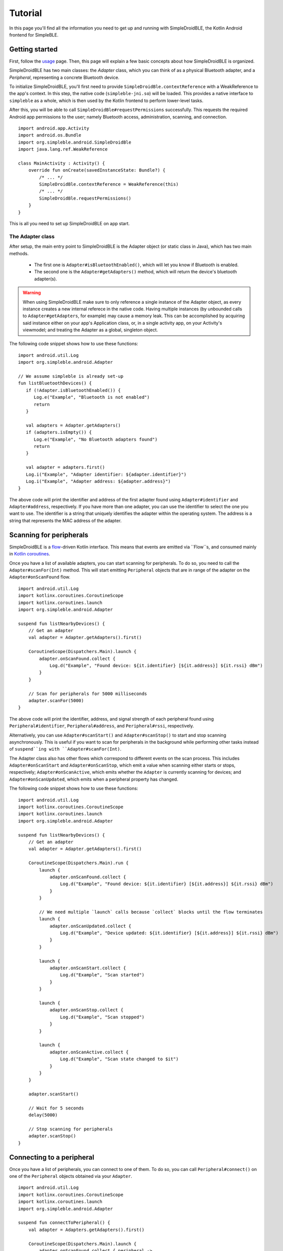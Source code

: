 ========
Tutorial
========

In this page you'll find all the information you need to get up and running with
SimpleDroidBLE, the Kotlin Android frontend for SimpleBLE.


Getting started
===============

First, follow the `usage <usage.html>`_ page. Then, this page will explain a few
basic concepts about how SimpleDroidBLE is organized.

SimpleDroidBLE has two main classes: the `Adapter` class, which you can think of
as a physical Bluetooth adapter, and a `Peripheral`, representing a concrete 
Bluetooth device.

To initialize SimpleDroidBLE, you'll first need to provide ``SimpleDroidBle.contextReference``
with a WeakReference to the app's context. In this step, the native code (``simpleble-jni.so``)
will be loaded. This provides a native interface to ``simpleble`` as a whole,
which is then used by the Kotlin frontend to perform lower-level tasks.

After this, you will be able to call ``SimpleDroidBle#requestPermissions`` successfully. 
This requests the required Android app permissions to the user; namely Bluetooth 
access, administration, scanning, and connection. ::

    import android.app.Activity
    import android.os.Bundle
    import org.simpleble.android.SimpleDroidBle
    import java.lang.ref.WeakReference

    class MainActivity : Activity() {
        override fun onCreate(savedInstanceState: Bundle?) {
            /* ... */
            SimpleDroidBle.contextReference = WeakReference(this)    
            /* ... */
            SimpleDroidBle.requestPermissions()
        }
    }

This is all you need to set up SimpleDroidBLE on app start.

The Adapter class
-----------------

After setup, the main entry point to SimpleDroidBLE is the Adapter object (or 
static class in Java), which has two main methods.
   
    - The first one is ``Adapter#isBluetoothEnabled()``, which will let you know if 
      Bluetooth is enabled.
    - The second one is the ``Adapter#getAdapters()`` method, which will return the 
      device's bluetooth adapter(s).

.. warning::
   When using SimpleDroidBLE make sure to only reference a single instance of the Adapter object, as every instance creates a new internal referece in the native code.
   Having multiple instances (by unbounded calls to ``Adapter#getAdapters``, for example) may cause a memory leak.
   This can be accomplished by acquiring said instance either on your app's Application class, or, in a single activity app, on your Activity's viewmodel; and treating the Adapter as a global, singleton object.

The following code snippet shows how to use these functions::

   import android.util.Log
   import org.simpleble.android.Adapter

   // We assume simpleble is already set-up
   fun listBluetoothDevices() {
      if (!Adapter.isBluetoothEnabled()) {
         Log.e("Example", "Bluetooth is not enabled")
         return
      }

      val adapters = Adapter.getAdapters()
      if (adapters.isEmpty()) {
         Log.e("Example", "No Bluetooth adapters found")
         return
      }

      val adapter = adapters.first()
      Log.i("Example", "Adapter identifier: ${adapter.identifier}")
      Log.i("Example", "Adapter address: ${adapter.address}")
   }

The above code will print the identifier and address of the first adapter found
using ``Adapter#identifier`` and ``Adapter#address``, respectively.
If you have more than one adapter, you can use the identifier to select the
one you want to use. The identifier is a string that uniquely identifies the
adapter within the operating system. The address is a string that represents
the MAC address of the adapter.

Scanning for peripherals
========================

SimpleDroidBLE is a `flow <https://kotlinlang.org/api/kotlinx.coroutines/kotlinx-coroutines-core/kotlinx.coroutines.flow/-flow/>`_-driven Kotlin interface.
This means that events are emitted via ``Flow``s, and consumed mainly in `Kotlin coroutines <https://kotlinlang.org/docs/coroutines-overview.html>`_.

Once you have a list of available adapters, you can start scanning for
peripherals. To do so, you need to call the ``Adapter#scanFor(Int)`` method.
This will start emitting ``Peripheral`` objects that are in range of the adapter 
on the ``Adapter#onScanFound`` flow. ::

    import android.util.Log
    import kotlinx.coroutines.CoroutineScope
    import kotlinx.coroutines.launch
    import org.simpleble.android.Adapter

    suspend fun listNearbyDevices() {
        // Get an adapter
        val adapter = Adapter.getAdapters().first()

        CoroutineScope(Dispatchers.Main).launch {
            adapter.onScanFound.collect {
                Log.d("Example", "Found device: ${it.identifier} [${it.address}] ${it.rssi} dBm")
            }
        }

        // Scan for peripherals for 5000 milliseconds
        adapter.scanFor(5000)
    }

The above code will print the identifier, address, and signal strength of each 
peripheral found using ``Peripheral#identifier``, ``Peripheral#address``, and
``Peripheral#rssi``, respectively.

Alternatively, you can use ``Adapter#scanStart()`` and ``Adapter#scanStop()`` to
start and stop scanning asynchronously. This is useful if you want to scan for 
peripherals in the background while performing other tasks instead of ``suspend``ing
with ``Adapter#scanFor(Int)``.

The Adapter class also has other flows which correspond to different events on
the scan process. This includes ``Adapter#onScanStart`` and ``Adapter#onScanStop``,
which emit a value when scanning either starts or stops, respectively; ``Adapter#onScanActive``,
which emits whether the ``Adapter`` is currently scanning for devices; and
``Adapter#onScanUpdated``, which emits when a peripheral property has changed.

The following code snippet shows how to use these functions::

    import android.util.Log
    import kotlinx.coroutines.CoroutineScope
    import kotlinx.coroutines.launch
    import org.simpleble.android.Adapter

    suspend fun listNearbyDevices() {
        // Get an adapter
        val adapter = Adapter.getAdapters().first()

        CoroutineScope(Dispatchers.Main).run {
            launch {
                adapter.onScanFound.collect {
                    Log.d("Example", "Found device: ${it.identifier} [${it.address}] ${it.rssi} dBm")
                }
            }

            // We need multiple `launch` calls because `collect` blocks until the flow terminates
            launch {
                adapter.onScanUpdated.collect {
                    Log.d("Example", "Device updated: ${it.identifier} [${it.address}] ${it.rssi} dBm")
                }
            }
            
            launch {
                adapter.onScanStart.collect {
                    Log.d("Example", "Scan started")
                }
            }
            
            launch {
                adapter.onScanStop.collect {
                    Log.d("Example", "Scan stopped")
                }
            }

            launch {
                adapter.onScanActive.collect {
                    Log.d("Example", "Scan state changed to $it")
                }
            }
        }

        adapter.scanStart()

        // Wait for 5 seconds
        delay(5000)

        // Stop scanning for peripherals
        adapter.scanStop()
    }

Connecting to a peripheral
==========================

Once you have a list of peripherals, you can connect to one of them. To do so,
you can call ``Peripheral#connect()`` on one of the ``Peripheral`` objects 
obtained via your ``Adapter``. ::

    import android.util.Log
    import kotlinx.coroutines.CoroutineScope
    import kotlinx.coroutines.launch
    import org.simpleble.android.Adapter

    suspend fun connectToPeripheral() {
        val adapter = Adapters.getAdapters().first()

        CoroutineScope(Dispatchers.Main).launch {
            adapter.onScanFound.collect { peripheral ->
                adapter.scanStop()
                peripheral.connect()
            }
        }

        // Scan for peripherals for 5000 milliseconds
        adapter.scanStart()
    }

Similarly to the ``Adapter`` class, the ``Peripheral`` class has several flows.
``Peripheral#onConnected`` will emit a value when a connection is established,
``Peripheral#onConnectionActive`` will emit whether the connection is established
(analogously to ``Adapter#onScanActive``), and ``Peripheral#onDisconnected`` will
emit when the peripheral is finally disconnected from the adapter.

Here is a code sample of the aforementioned flows ::

    import android.util.Log
    import kotlinx.coroutines.CoroutineScope
    import kotlinx.coroutines.launch
    import org.simpleble.android.Adapter

    suspend fun peripheralState() {
        // Get an adapter
        val adapter = Adapter.getAdapters().first()

        CoroutineScope(Dispatchers.Main).run {
            launch {
                adapter.onScanUpdated.collect { peripheral ->
                    adapter.scanStop()

                    launch {
                        peripheral.onConnected.collect {
                            Log.i("Example", "Successfully connected to ${peripheral.identifier}")
                        }
                    }

                    launch {
                        peripheral.onDisconnected.collect {
                            Log.i("Example", "Successfully disonnected from ${peripheral.identifier}")
                        }
                    }

                    launch {
                        peripheral.onConnectionActive.collect {
                            Log.i("Example", "Connection changed to $it for ${peripheral.identifier}")
                        }
                    }

                    peripheral.connect()
                    delay(500)
                    peripheral.disconnect()
                }
            }
        }

        adapter.scanStart()
    }

Learn by example
================

To learn how to use SimpleDroidBLE, please refer to the `examples`_ provided
in the repository. 

.. _examples: https://github.com/OpenBluetoothToolbox/SimpleBLE/tree/main/examples/simpleble-android